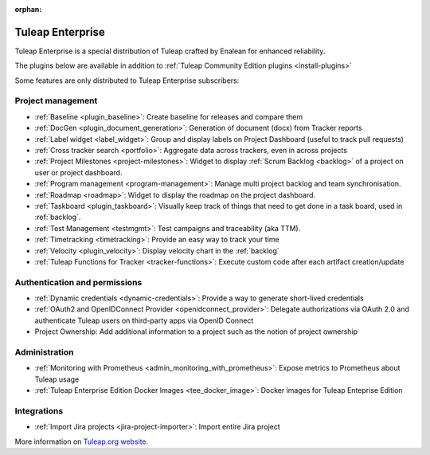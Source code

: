 :orphan:

.. _tuleap-enterprise:

Tuleap Enterprise
=================

Tuleap Enterprise is a special distribution of Tuleap crafted by Enalean for
enhanced reliability.

The plugins below are available in addition to :ref:`Tuleap Community Edition plugins <install-plugins>`

Some features are only distributed to Tuleap Enterprise subscribers:

Project management
------------------

* :ref:`Baseline <plugin_baseline>`: Create baseline for releases and compare them
* :ref:`DocGen <plugin_document_generation>`: Generation of document (docx) from Tracker reports
* :ref:`Label widget <label_widget>`: Group and display labels on Project Dashboard (useful to track pull requests)
* :ref:`Cross tracker search <portfolio>`: Aggregate data across trackers, even in across projects
* :ref:`Project Milestones <project-milestones>`: Widget to display :ref:`Scrum Backlog <backlog>` of a project on user or project dashboard.
* :ref:`Program management <program-management>`: Manage multi project backlog and team synchronisation.
* :ref:`Roadmap <roadmap>`:  Widget to display the roadmap on the project dashboard.
* :ref:`Taskboard <plugin_taskboard>`: Visually keep track of things that need to get done in a task board, used in :ref:`backlog`.
* :ref:`Test Management <testmgmt>`: Test campaigns and traceability (aka TTM).
* :ref:`Timetracking <timetracking>`: Provide an easy way to track your time
* :ref:`Velocity <plugin_velocity>`: Display velocity chart in the :ref:`backlog`
* :ref:`Tuleap Functions for Tracker <tracker-functions>`: Execute custom code after each artifact creation/update

Authentication and permissions
------------------------------

* :ref:`Dynamic credentials <dynamic-credentials>`: Provide a way to generate short-lived credentials
* :ref:`OAuth2 and OpenIDConnect Provider <openidconnect_provider>`: Delegate authorizations via OAuth 2.0 and authenticate Tuleap users on third-party apps via OpenID Connect
* Project Ownership: Add additional information to a project such as the notion of project ownership

Administration
--------------

* :ref:`Monitoring with Prometheus <admin_monitoring_with_prometheus>`: Expose metrics to Prometheus about Tuleap usage
* :ref:`Tuleap Enterprise Edition Docker Images <tee_docker_image>`: Docker images for Tuleap Enteprise Edition

Integrations
------------

* :ref:`Import Jira projects <jira-project-importer>`: Import entire Jira project

More information on `Tuleap.org website`_.

.. _Tuleap.org website: https://www.tuleap.org/pricing/on-premise/
